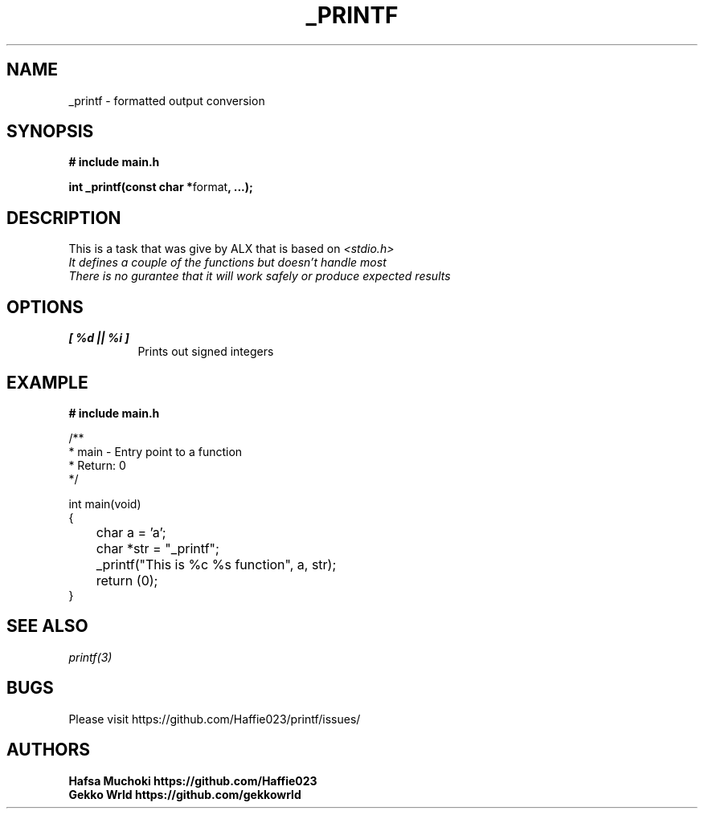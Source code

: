 .TH "_PRINTF" 3 GNU "_printf Manual"
.SH NAME
_printf \- formatted output conversion
.SH SYNOPSIS
.B # include "main.h"
.br
.sp
.B int _printf(const char *\fPformat\fB, ...);

.SH DESCRIPTION
This is a task that was give by ALX that is based on \fI<stdio.h>\gP
.br
It defines a couple of the functions but doesn't handle most
.br
There is no gurantee that it will work safely or produce expected results

.SH OPTIONS
.TP 8
.B [ %d || %i ]
Prints out signed integers

.SH EXAMPLE
.nf
.B # include "main.h"

/**
 * main - Entry point to a function
 * Return: 0
*/

int main(void)
{
	char a = 'a';
	char *str = "_printf";
	_printf("This is %c %s function", a, str);
	return (0);
}

.SH SEE ALSO
.IR printf(3)
.SH BUGS
Please visit https://github.com/Haffie023/printf/issues/

.SH AUTHORS
.B Hafsa Muchoki https://github.com/Haffie023
.br
.B Gekko Wrld https://github.com/gekkowrld

